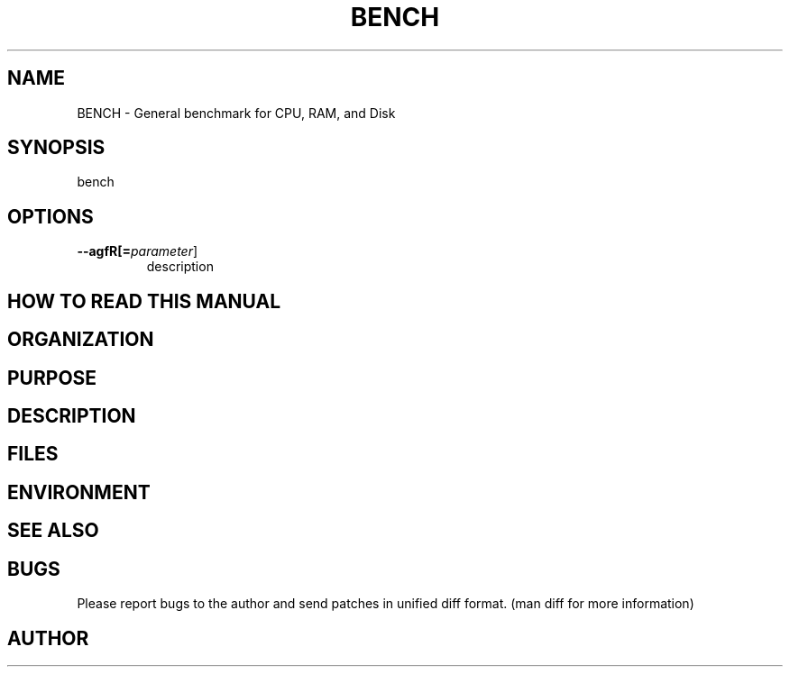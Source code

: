 .TH BENCH 1
.SH NAME    \" Section header
.PP
 
\" Put title and VERY brief description here
\" e.g. APE \- Another Programmers Editor
BENCH - General benchmark for CPU, RAM, and Disk

\" Convention:
\" Underline anything that is typed verbatim - commands, etc.
.SH SYNOPSIS
.PP
.nf 
.na 
    \" Put usage information here
    \" e.g. ape [file1] [file2] ... [fileN]
    bench
.ad
.fi

.SH OPTIONS
.TP
\fB\-\-\flagfR[=\fIparameter\fR]
description

\" Optional sections
.SH "HOW TO READ THIS MANUAL"
.SH "ORGANIZATION"
.SH "PURPOSE"
.SH "DESCRIPTION"

.SH FILES
.nf
.na
    \" List related files and describe each one here
.ad
.fi

.SH ENVIRONMENT
.nf
.na
    \" List related environment variables and describe each one here
.ad
.fi

.SH "SEE ALSO"
    \" List related commands here

.SH BUGS
Please report bugs to the author and send patches in unified diff format.
(man diff for more information)

.SH AUTHOR
.nf
.na

